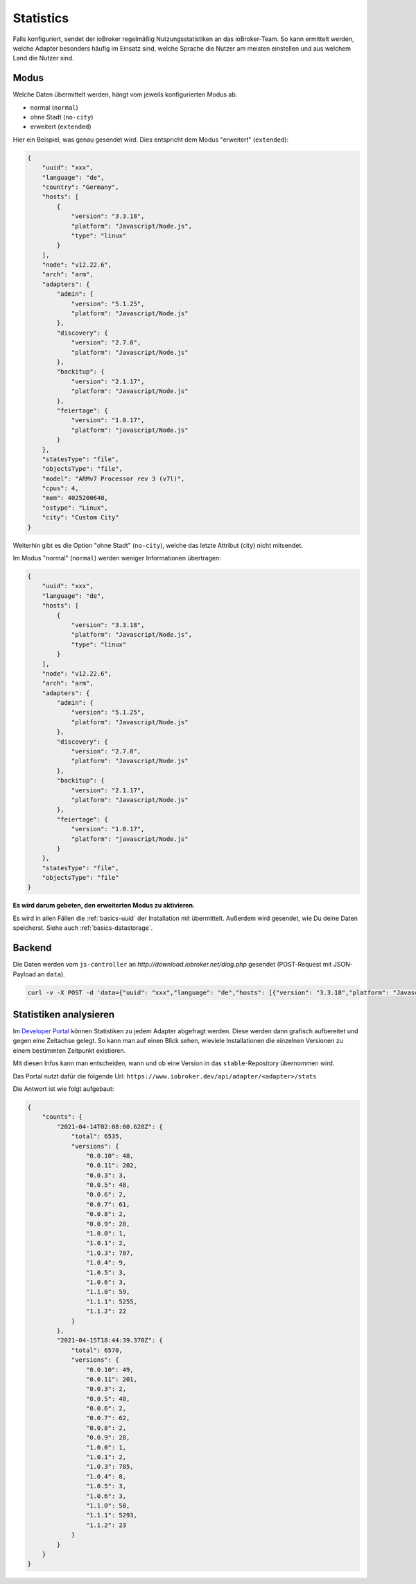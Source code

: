 .. _ecosystem-statistics:

Statistics
==========

Falls konfiguriert, sendet der ioBroker regelmäßig Nutzungsstatistiken an das ioBroker-Team. So kann ermittelt werden, welche Adapter besonders häufig im Einsatz sind, welche Sprache die Nutzer am meisten einstellen und aus welchem Land die Nutzer sind.

Modus
-----

Welche Daten übermittelt werden, hängt vom jeweils konfigurierten Modus ab.

- normal (``normal``)
- ohne Stadt (``no-city``)
- erweitert (``extended``)

Hier ein Beispiel, was genau gesendet wird. Dies entspricht dem Modus "erweitert" (``extended``):

.. code:: json

    {
        "uuid": "xxx",
        "language": "de",
        "country": "Germany",
        "hosts": [
            {
                "version": "3.3.18",
                "platform": "Javascript/Node.js",
                "type": "linux"
            }
        ],
        "node": "v12.22.6",
        "arch": "arm",
        "adapters": {
            "admin": {
                "version": "5.1.25",
                "platform": "Javascript/Node.js"
            },
            "discovery": {
                "version": "2.7.0",
                "platform": "Javascript/Node.js"
            },
            "backitup": {
                "version": "2.1.17",
                "platform": "Javascript/Node.js"
            },
            "feiertage": {
                "version": "1.0.17",
                "platform": "javascript/Node.js"
            }
        },
        "statesType": "file",
        "objectsType": "file",
        "model": "ARMv7 Processor rev 3 (v7l)",
        "cpus": 4,
        "mem": 4025200640,
        "ostype": "Linux",
        "city": "Custom City"
    }

Weiterhin gibt es die Option "ohne Stadt" (``no-city``), welche das letzte Attribut (city) nicht mitsendet.

Im Modus "normal" (``normal``) werden weniger Informationen übertragen:

.. code:: json

    {
        "uuid": "xxx",
        "language": "de",
        "hosts": [
            {
                "version": "3.3.18",
                "platform": "Javascript/Node.js",
                "type": "linux"
            }
        ],
        "node": "v12.22.6",
        "arch": "arm",
        "adapters": {
            "admin": {
                "version": "5.1.25",
                "platform": "Javascript/Node.js"
            },
            "discovery": {
                "version": "2.7.0",
                "platform": "Javascript/Node.js"
            },
            "backitup": {
                "version": "2.1.17",
                "platform": "Javascript/Node.js"
            },
            "feiertage": {
                "version": "1.0.17",
                "platform": "javascript/Node.js"
            }
        },
        "statesType": "file",
        "objectsType": "file"
    }

**Es wird darum gebeten, den erweiterten Modus zu aktivieren.**

Es wird in allen Fällen die :ref:`basics-uuid` der Installation mit übermittelt. Außerdem wird gesendet, wie Du deine Daten speicherst. Siehe auch :ref:`basics-datastorage`.

Backend
-------

Die Daten werden vom ``js-controller`` an `http://download.iobroker.net/diag.php` gesendet (POST-Request mit JSON-Payload an ``data``).

.. code:: console

    curl -v -X POST -d 'data={"uuid": "xxx","language": "de","hosts": [{"version": "3.3.18","platform": "Javascript/Node.js","type": "linux"}],"node": "v12.22.6","arch": "arm","adapters": {"admin": {"version": "5.1.25","platform": "Javascript/Node.js"},"discovery": {"version": "2.7.0","platform": "Javascript/Node.js"},"backitup": {"version": "2.1.17","platform": "Javascript/Node.js"},"feiertage": {"version": "1.0.17","platform": "javascript/Node.js"}},"statesType": "file","objectsType": "file"}' http://download.iobroker.net/diag.php

Statistiken analysieren
-----------------------

Im `Developer Portal <https://www.iobroker.dev>`_ können Statistiken zu jedem Adapter abgefragt werden. Diese werden dann grafisch aufbereitet und gegen eine Zeitachse gelegt. So kann man auf einen Blick sehen, wieviele Installationen die einzelnen Versionen zu einem bestimmten Zeitpunkt existieren.

Mit diesen Infos kann man entscheiden, wann und ob eine Version in das ``stable``-Repository übernommen wird.

.. image:: /images/ioBrokerStatistics-TrashSchedule.png
    :alt: TrashSchedule Adapter Statistics (Developer Portal)

Das Portal nutzt dafür die folgende Url: ``https://www.iobroker.dev/api/adapter/<adapter>/stats``

Die Antwort ist wie folgt aufgebaut:

.. code:: json

    {
        "counts": {
            "2021-04-14T02:08:00.628Z": {
                "total": 6535,
                "versions": {
                    "0.0.10": 48,
                    "0.0.11": 202,
                    "0.0.3": 3,
                    "0.0.5": 48,
                    "0.0.6": 2,
                    "0.0.7": 61,
                    "0.0.8": 2,
                    "0.0.9": 28,
                    "1.0.0": 1,
                    "1.0.1": 2,
                    "1.0.3": 787,
                    "1.0.4": 9,
                    "1.0.5": 3,
                    "1.0.6": 3,
                    "1.1.0": 59,
                    "1.1.1": 5255,
                    "1.1.2": 22
                }
            },
            "2021-04-15T18:44:39.370Z": {
                "total": 6570,
                "versions": {
                    "0.0.10": 49,
                    "0.0.11": 201,
                    "0.0.3": 2,
                    "0.0.5": 48,
                    "0.0.6": 2,
                    "0.0.7": 62,
                    "0.0.8": 2,
                    "0.0.9": 28,
                    "1.0.0": 1,
                    "1.0.1": 2,
                    "1.0.3": 785,
                    "1.0.4": 8,
                    "1.0.5": 3,
                    "1.0.6": 3,
                    "1.1.0": 58,
                    "1.1.1": 5293,
                    "1.1.2": 23
                }
            }
        }
    }
